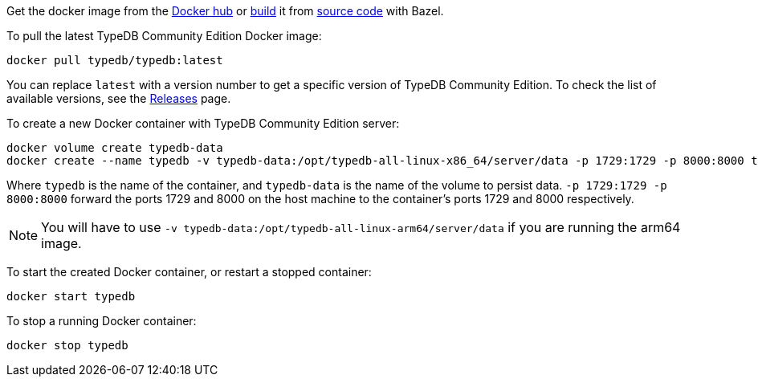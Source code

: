 // tag::manual-install[]

Get the docker image from the https://hub.docker.com/r/typedb/typedb/tags[Docker hub,window=_blank]
or
https://github.com/typedb/typedb-driver/blob/development/rust/README.md#build-from-source[build,window=_blank]
it from https://github.com/typedb/typedb/tags[source code,window=_blank] with Bazel.

// end::manual-install[]

// tag::install[]
To pull the latest TypeDB Community Edition Docker image:

[source,bash]
----
docker pull typedb/typedb:latest
----

You can replace `latest` with a version number to get a specific version of TypeDB Community Edition.
To check the list of available versions,
see the link:https://github.com/typedb/typedb/releases[Releases,window=_blank] page.

// end::install[]

// tag::run[]
To create a new Docker container with TypeDB Community Edition server:

[source,bash]
----
docker volume create typedb-data
docker create --name typedb -v typedb-data:/opt/typedb-all-linux-x86_64/server/data -p 1729:1729 -p 8000:8000 typedb/typedb:latest
----
// end::run[]
// tag::run-info[]
Where `typedb` is the name of the container, and `typedb-data` is the name of the volume to persist data. `-p 1729:1729 -p 8000:8000` forward the ports 1729 and 8000 on the host machine to the container's ports 1729 and 8000 respectively.
[NOTE]
====
You will have to use `-v typedb-data:/opt/typedb-all-linux-arm64/server/data` if you are running the arm64 image.
====

// end::run-info[]

// tag::start[]
To start the created Docker container, or restart a stopped container:

[source,bash]
----
docker start typedb
----
// end::start[]

// tag::stop[]
To stop a running Docker container:

[source,bash]
----
docker stop typedb
----
// end::stop[]


